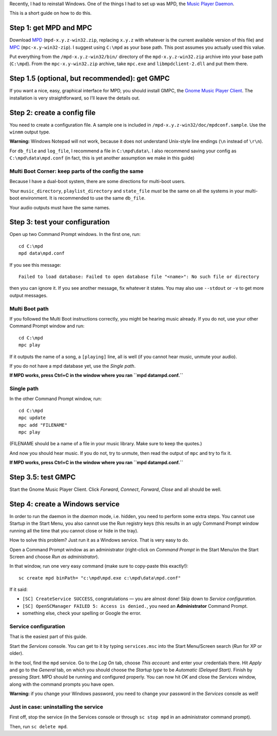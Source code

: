 .. title: Adventures in Windows: Music Player Daemon
.. slug: mpd-on-windows
.. date: 2013-09-01 19:15:00+02:00
.. description: A short how-to on installing MPD on Windows.
.. tags: Windows, mpd, guide
.. section: Windows
.. guide: yes
.. guide_topic: MPD
.. guide_platform: Windows
.. guide_effect: you can now play music the Unix way on Windows
.. shortlink: mpd-win

Recently, I had to reinstall Windows.  One of the things I had to set up
was MPD, the `Music Player Daemon`_.

This is a short guide on how to do this.

.. TEASER_END

Step 1: get MPD and MPC
=======================

Download `MPD <http://musicpd.org/download/win32/>`_ (``mpd-x.y.z-win32.zip``, replacing ``x.y.z`` with whatever is the current available version of this file) and `MPC <http://musicpd.org/download/mpc/>`_ (``mpc-x.y-win32-zip``).  I suggest using
``C:\mpd`` as your base path.  This post assumes you actually used this
value.

Put everything from the ``/mpd-x.y.z-win32/bin/`` directory of the
``mpd-x.y.z-win32.zip`` archive into your base path (``C:\mpd``).  From
the ``mpc-x.y-win32.zip`` archive, take ``mpc.exe`` and
``libmpdclient-2.dll`` and put them there.

Step 1.5 (optional, but recommended): get GMPC
==============================================

If you want a nice, easy, graphical interface for MPD, you should install
GMPC, the `Gnome Music Player Client`_.  The installation is very
straightforward, so I’ll leave the details out.

Step 2: create a config file
============================

You need to create a configuration file.  A sample one is included in
``/mpd-x.y.z-win32/doc/mpdconf.sample``.  Use the ``winmm`` output type.

**Warning:** Windows Notepad will not work, because it does not understand
Unix-style line endings (``\n`` instead of ``\r\n``).

For ``db_file`` and ``log_file``, I recommend a file in ``C:\mpd\data\``.
I also recommend saving your config as ``C:\mpd\data\mpd.conf`` (in fact,
this is yet another assumption we make in this guide)

Multi Boot Corner: keep parts of the config the same
----------------------------------------------------

Because I have a dual-boot system, there are some directions for
multi-boot users.

Your ``music_directory``, ``playlist_directory`` and ``state_file`` *must* be the same on all the systems in your multi-boot environment.  It is recommended to use the same ``db_file``.

Your audio outputs must have the same names.

Step 3: test your configuration
===============================

Open up two Command Prompt windows.  In the first one, run::

    cd C:\mpd
    mpd data\mpd.conf

If you see this message::

    Failed to load database: Failed to open database file "<name>": No such file or directory

then you can ignore it.  If you see another message, fix whatever it
states.  You may also use ``--stdout`` or ``-v`` to get more output
messages.

Multi Boot path
---------------

If you followed the Multi Boot instructions correctly, you might be
hearing music already.  If you do not, use your other Command Prompt window and
run::

    cd C:\mpd
    mpc play

If it outputs the name of a song, a ``[playing]`` line, all is well (if you
cannot hear music, unmute your audio).

If you do not have a mpd database yet, use the *Single path*.

**If MPD works, press Ctrl+C in the window where you ran ``mpd
data\mpd.conf.``**

Single path
-----------

In the other Command Prompt window, run::

    cd C:\mpd
    mpc update
    mpc add "FILENAME"
    mpc play

(FILENAME should be a name of a file in your music library.  Make sure to
keep the quotes.)

And now you should hear music.  If you do not, try to unmute, then read
the output of ``mpc`` and try to fix it.

**If MPD works, press Ctrl+C in the window where you ran ``mpd
data\mpd.conf.``**

Step 3.5: test GMPC
===================

Start the Gnome Music Player Client.  Click *Forward*, *Connect*,
*Forward*, *Close* and all should be well.

Step 4: create a Windows service
================================

In order to run the daemon in the *daemon* mode, i.e. hidden, you need to
perform some extra steps.  You cannot use Startup in the Start Menu, you
also cannot use the Run registry keys (this results in an ugly Command Prompt
window running all the time that you cannot close or hide in the tray).

How to solve this problem?  Just run it as a Windows service.  That is
very easy to do.

Open a Command Prompt window as an administrator (right-click on *Command
Prompt* in the Start Menu/on the Start Screen and choose *Run as administrator*).

In that window, run one very easy command (make sure to copy-paste this
exactly!)::

    sc create mpd binPath= "c:\mpd\mpd.exe c:\mpd\data\mpd.conf"

If it said:

* ``[SC] CreateService SUCCESS``, congratulations — you are almost done!  Skip down to *Service configuration.*
* ``[SC] OpenSCManager FAILED 5: Access is denied.``, you need an
  **Administrator** Command Prompt.
* something else, check your spelling or Google the error.


Service configuration
---------------------

That is the easiest part of this guide.

Start the *Services* console.  You can get to it by typing
``services.msc`` into the Start Menu/Screen search (*Run* for XP or
older).

In the tool, find the ``mpd`` service.  Go to the *Log On* tab, choose
*This account:* and enter your credentials there.  Hit *Apply* and go to
the *General* tab, on which you should choose the *Startup type* to be
*Automatic (Delayed Start)*.  Finish by pressing *Start*.  MPD should be
running and configured properly.  You can now hit *OK* and close the
*Services* window, along with the command prompts you have open.

**Warning:** if you change your Windows password, you need to change your
password in the *Services* console as well!

Just in case: uninstalling the service
--------------------------------------

First off, stop the service (in the Services console or through ``sc stop
mpd`` in an administrator command prompt).

Then, run ``sc delete mpd``.


.. _Music Player Daemon: http://musicpd.org/
.. _Gnome Music Player Client: http://gmpclient.org/
